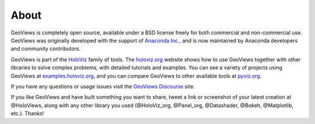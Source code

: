 About
=====

GeoViews is completely open source, available under a BSD license freely for both commercial and non-commercial use. GeoViews was originally developed with the support of `Anaconda Inc. <https://anaconda.com>`_, and is now maintained by Anaconda developers and community contributors.

GeoViews is part of the `HoloViz <https://holoviz.org>`_ family of tools. The `holoviz.org <https://holoviz.org>`_ website shows how to use GeoViews together with other libraries to solve complex problems, with detailed tutorials and examples. You can see a variety of projects using GeoViews at `examples.holoviz.org <https://examples.holoviz.org>`_, and you can compare GeoViews to other available tools at `pyviz.org <https://pyviz.org>`_.

If you have any questions or usage issues visit the `GeoViews Discourse <https://discourse.holoviz.org/c/geoviews/>`_ site.

If you like GeoViews and have built something you want to share, tweet a link or screenshot of your latest creation at @HoloViews, along with any other library you used (@HoloViz_org, @Panel_org, @Datashader, @Bokeh, @Matplotlib, etc.). Thanks!
